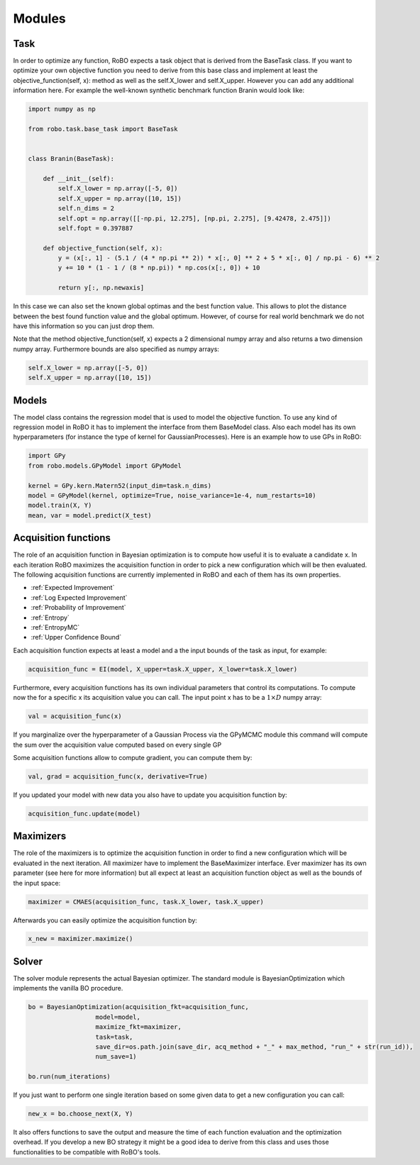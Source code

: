 
Modules
=======

.. _task:

Task
------

In order to optimize any function, RoBO expects a  task object that is derived from the BaseTask class. If you want to optimize your own objective function you need to derive from 
this base class and implement at least the objective_function(self, x): method as well as the self.X_lower and self.X_upper. However you can add any additional information here. For example
the well-known synthetic benchmark function Branin would look like:

.. code-block:: python
	
	import numpy as np
	
	from robo.task.base_task import BaseTask
	
	
	class Branin(BaseTask):
	
	    def __init__(self):
	        self.X_lower = np.array([-5, 0])
	        self.X_upper = np.array([10, 15])
	        self.n_dims = 2
	        self.opt = np.array([[-np.pi, 12.275], [np.pi, 2.275], [9.42478, 2.475]])
	        self.fopt = 0.397887
	
	    def objective_function(self, x):
	        y = (x[:, 1] - (5.1 / (4 * np.pi ** 2)) * x[:, 0] ** 2 + 5 * x[:, 0] / np.pi - 6) ** 2
	        y += 10 * (1 - 1 / (8 * np.pi)) * np.cos(x[:, 0]) + 10
	
	        return y[:, np.newaxis]

In this case we can also set the known global optimas and the best function value. This allows to plot the distance between the best found function value and the global optimum.
However, of course for real world benchmark we do not have this information so you can just drop them.
 
Note that the method objective_function(self, x) expects a 2 dimensional numpy array and also returns a two dimension numpy array. Furthermore bounds are also specified as
numpy arrays:

.. code-block:: python

        self.X_lower = np.array([-5, 0])
        self.X_upper = np.array([10, 15])


 
.. _models:

Models
------

The model class contains the regression model that is used to model the objective function. To use any kind of regression model in RoBO it has to implement the interface from them BaseModel class.
Also each model has its own hyperparameters (for instance the type of kernel for GaussianProcesses). Here is an example how to use GPs in RoBO:


.. code-block:: python

	import GPy
	from robo.models.GPyModel import GPyModel

	kernel = GPy.kern.Matern52(input_dim=task.n_dims)
	model = GPyModel(kernel, optimize=True, noise_variance=1e-4, num_restarts=10)
	model.train(X, Y)
	mean, var = model.predict(X_test)
 


.. _acquisitionfunctions:

Acquisition functions
---------------------


.. Acquisition functions that are implemented in RoBO
.. ^^^^^^^^^^^^^^^^^^^^^^^^^^^^^^^^^^^^^^^^^^^^^^^^^^

The role of an acquisition function in Bayesian optimization is to compute how useful it is to evaluate a candidate x. In each iteration RoBO maximizes the acquisition function in
order to pick a new configuration which will be then evaluated. The following acquisition functions are currently implemented in RoBO and each of them has its own properties.

* :ref:`Expected Improvement`
* :ref:`Log Expected Improvement`
* :ref:`Probability of Improvement`
* :ref:`Entropy`
* :ref:`EntropyMC`
* :ref:`Upper Confidence Bound`

Each acquisition function expects at least a model and a the input bounds of the task as input, for example:

.. code-block:: python

    acquisition_func = EI(model, X_upper=task.X_upper, X_lower=task.X_lower)

Furthermore, every acquisition functions has its own individual parameters that control its computations.
To compute now the for a specific x its acquisition value you can call. The input point x has to be a :math:`1\times D` numpy array:

.. code-block:: python

	val = acquisition_func(x)

If you marginalize over the hyperparameter of a Gaussian Process via the GPyMCMC module this command will compute the sum over the acquisition value computed based on every single GP

Some acquisition functions allow to compute gradient, you can compute them by:

.. code-block:: python

	val, grad = acquisition_func(x, derivative=True)

If you updated your model with new data you also have to update you acquisition function by:

.. code-block:: python

	acquisition_func.update(model)

	
.. _maximizers:

Maximizers
----------

The role of the maximizers is to optimize the acquisition function in order to find a new configuration which will be evaluated in the next iteration. All maximizer have to implement
the BaseMaximizer interface. Ever maximizer has its own parameter (see here for more information) but all expect at least an acquisition function object as well as the bounds of the
input space:

.. code-block:: python

	maximizer = CMAES(acquisition_func, task.X_lower, task.X_upper)
	
Afterwards you can easily optimize the acquisition function by:

.. code-block:: python

	x_new = maximizer.maximize()
	

.. _solver:

Solver
------

The solver module represents the actual Bayesian optimizer. The standard module is BayesianOptimization which implements the vanilla BO procedure. 

.. code-block:: python

    bo = BayesianOptimization(acquisition_fkt=acquisition_func,
                      model=model,
                      maximize_fkt=maximizer,
                      task=task,
                      save_dir=os.path.join(save_dir, acq_method + "_" + max_method, "run_" + str(run_id)),
                      num_save=1)

    bo.run(num_iterations)
    
If you just want to perform one single iteration based on some given data to get a new configuration you can call:

.. code-block:: python

	new_x = bo.choose_next(X, Y)

It also offers functions to save the output and measure the time of each function evaluation and the optimization overhead. If you develop a new BO strategy it might be a good idea to derive from this class and uses those functionalities to be 
compatible with RoBO's tools.
